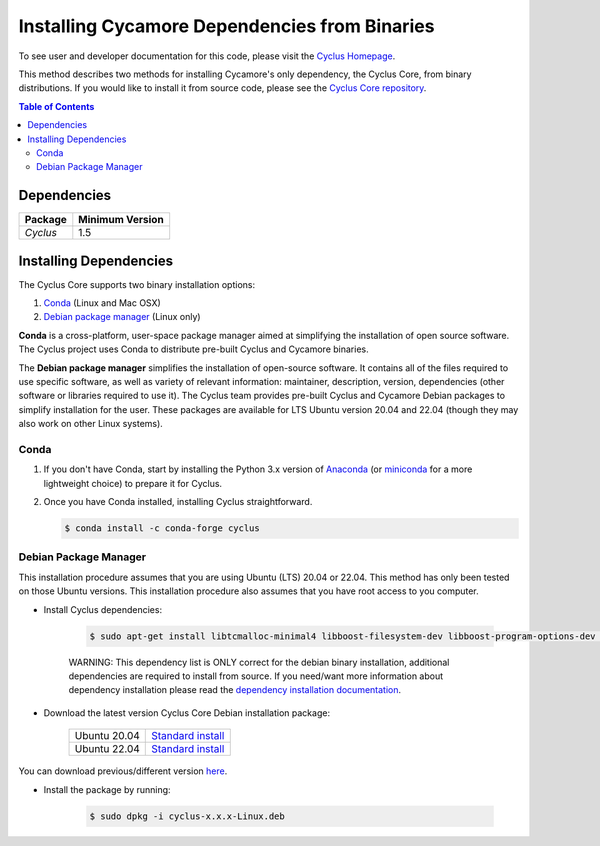 ##############################################
Installing Cycamore Dependencies from Binaries
##############################################

To see user and developer documentation for this code, please visit
the `Cyclus Homepage`_.

This method describes two methods for installing Cycamore's only dependency,
the Cyclus Core, from binary distributions.  If you would like to install it
from source code, please see the `Cyclus Core repository
<http://github.com/cyclus/cyclus>`_.

.. contents:: Table of Contents
   :depth: 2

************
Dependencies
************

====================   ==================
Package                Minimum Version
====================   ==================
`Cyclus`               1.5
====================   ==================


***********************
Installing Dependencies
***********************

The Cyclus Core supports two binary installation options:

.. website_include_binary_start

#. `Conda`_ (Linux and Mac OSX)
#. `Debian package manager`_ (Linux only)


**Conda** is a cross-platform, user-space package manager aimed at simplifying
the installation of open source software. The Cyclus project uses Conda to
distribute pre-built Cyclus and Cycamore binaries.

The **Debian package manager** simplifies the installation of open-source
software. It contains all of the files required to use specific software, as
well as variety of relevant information: maintainer, description, version,
dependencies (other software or libraries required to use it).  The Cyclus
team provides pre-built Cyclus and Cycamore Debian packages to simplify
installation for the user. These packages are available for LTS Ubuntu version
20.04 and 22.04 (though they may also work on other Linux systems).

.. website_include_binary_end

.. website_include_conda_start

~~~~~~~~~~~~~~~~~~~~~
Conda
~~~~~~~~~~~~~~~~~~~~~


1. If you don't have Conda, start by installing the Python 3.x version of
   Anaconda_ (or miniconda_ for a more lightweight choice) to prepare it for
   Cyclus.

.. website_include_conda_end

2. Once you have Conda installed, installing Cyclus straightforward.

   .. code-block:: bash

      $ conda install -c conda-forge cyclus


.. website_include_deb_start

~~~~~~~~~~~~~~~~~~~~~~
Debian Package Manager
~~~~~~~~~~~~~~~~~~~~~~


This installation procedure assumes that you are using Ubuntu (LTS) 20.04 or
22.04. This method has only been tested on those Ubuntu versions. This
installation procedure also assumes that you have root access to you computer.

* Install Cyclus dependencies:

   .. code-block:: bash 

     $ sudo apt-get install libtcmalloc-minimal4 libboost-filesystem-dev libboost-program-options-dev libboost-serialization-dev libhdf5-dev libxml++2.6-dev coinor-libcbc-dev
  
   WARNING: This dependency list is ONLY correct for the debian binary
   installation, additional dependencies are required to install from source.
   If you need/want more information about dependency installation please read the
   `dependency installation documentation`_.

* Download the latest version Cyclus Core Debian installation package:
   
   .. list-table::

      * - Ubuntu 20.04
        - `Standard install
          <https://github.com/cyclus/cyclus/releases/latest>`_ 
      * - Ubuntu 22.04
        - `Standard install
          <https://github.com/cyclus/cyclus/releases/latest>`_ 

You can download previous/different version `here <https://github.com/cyclus/cyclus/releases>`_.

        
* Install the package by running:

   .. code-block:: bash 

     $ sudo dpkg -i cyclus-x.x.x-Linux.deb

.. website_include_deb_end

.. _`Cyclus Homepage`: http://fuelcycle.org/
.. _`Cyclus User Guide`: http://fuelcycle.org/user/index.html
.. _`Cyclus repo`: https://github.com/cyclus/cyclus
.. _`Cycamore Repo`: https://github.com/cyclus/cycamore
.. _Anaconda: https://www.continuum.io/downloads
.. _miniconda: http://conda.pydata.org/miniconda.html
.. _`dependency installation documentation`: https://github.com/cyclus/cyclus/blob/main/DEPENDENCIES.rst
